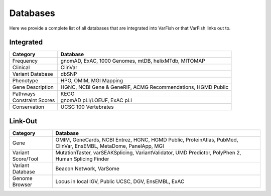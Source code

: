.. _databases:

=========
Databases
=========

Here we provide a complete list of all databases that are integrated into VarFish or that VarFish links out to.

----------
Integrated
----------

+-------------------+--------------------------------------------------------------+
| Category          | Database                                                     |
+===================+==============================================================+
| Frequency         | gnomAD, ExAC, 1000 Genomes, mtDB, helixMTdb, MITOMAP         |
+-------------------+--------------------------------------------------------------+
| Clinical          | ClinVar                                                      |
+-------------------+--------------------------------------------------------------+
| Variant Database  | dbSNP                                                        |
+-------------------+--------------------------------------------------------------+
| Phenotype         | HPO, OMIM, MGI Mapping                                       |
+-------------------+--------------------------------------------------------------+
| Gene Description  | HGNC, NCBI Gene & GeneRIF, ACMG Recommendations, HGMD Public |
+-------------------+--------------------------------------------------------------+
| Pathways          | KEGG                                                         |
+-------------------+--------------------------------------------------------------+
| Constraint Scores | gnomAD pLI/LOEUF, ExAC pLI                                   |
+-------------------+--------------------------------------------------------------+
| Conservation      | UCSC 100 Vertebrates                                         |
+-------------------+--------------------------------------------------------------+


--------
Link-Out
--------

+--------------------+------------------------------------------------------------------------------------------------------------------+
| Category           | Database                                                                                                         |
+====================+==================================================================================================================+
| Gene               | OMIM, GeneCards, NCBI Entrez, HGNC, HGMD Public, ProteinAtlas, PubMed, ClinVar, EnsEMBL, MetaDome, PanelApp, MGI |
+--------------------+------------------------------------------------------------------------------------------------------------------+
| Variant Score/Tool | MutationTaster, varSEAKSplicing, VariantValidator, UMD Predictor, PolyPhen 2, Human Splicing Finder              |
+--------------------+------------------------------------------------------------------------------------------------------------------+
| Variant Database   | Beacon Network, VarSome                                                                                          |
+--------------------+------------------------------------------------------------------------------------------------------------------+
| Genome Browser     | Locus in local IGV, Public UCSC, DGV, EnsEMBL, ExAC                                                              |
+--------------------+------------------------------------------------------------------------------------------------------------------+
